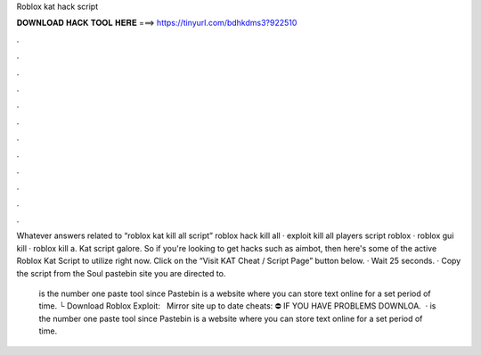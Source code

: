 Roblox kat hack script



𝐃𝐎𝐖𝐍𝐋𝐎𝐀𝐃 𝐇𝐀𝐂𝐊 𝐓𝐎𝐎𝐋 𝐇𝐄𝐑𝐄 ===> https://tinyurl.com/bdhkdms3?922510



.



.



.



.



.



.



.



.



.



.



.



.

Whatever answers related to “roblox kat kill all script” roblox hack kill all · exploit kill all players script roblox · roblox gui kill · roblox kill a. Kat script galore. So if you're looking to get hacks such as aimbot, then here's some of the active Roblox Kat Script to utilize right now. Click on the “Visit KAT Cheat / Script Page” button below. · Wait 25 seconds. · Copy the script from the Soul pastebin site you are directed to.

 is the number one paste tool since Pastebin is a website where you can store text online for a set period of time. └ Download Roblox Exploit:  ️ ️ ️Mirror site up to date cheats:  ⛔️ IF YOU HAVE PROBLEMS DOWNLOA.  ·  is the number one paste tool since Pastebin is a website where you can store text online for a set period of time.
